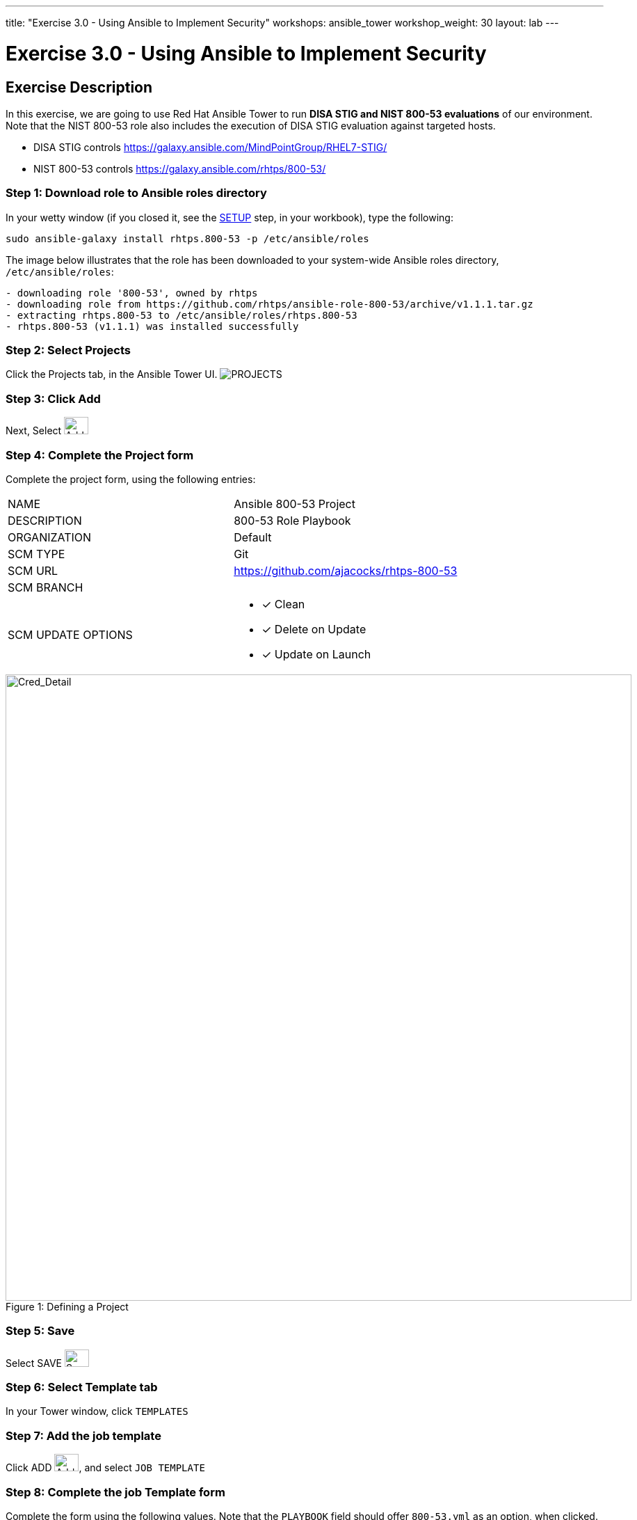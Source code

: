 ---
title: "Exercise 3.0 - Using Ansible to Implement Security"
workshops: ansible_tower
workshop_weight: 30
layout: lab
---

:license_url: http://ansible-workshop-bos.redhatgov.io/ansible-license.json

:icons: font
:imagesdir: /workshops/ansible_tower/images


= Exercise 3.0 - Using Ansible to Implement Security

== Exercise Description
In this exercise, we are going to use Red Hat Ansible Tower to run *DISA STIG and NIST 800-53 evaluations* of our environment.  Note that the NIST 800-53 role also includes the execution of DISA STIG evaluation against targeted hosts.

- DISA STIG controls
https://galaxy.ansible.com/MindPointGroup/RHEL7-STIG/

- NIST 800-53 controls
https://galaxy.ansible.com/rhtps/800-53/


=== Step 1: Download role to Ansible roles directory

In your wetty window (if you closed it, see the link:/workshops/ansible_tower/setup/[SETUP] step, in your workbook), type the following:

[source,bash]
----
sudo ansible-galaxy install rhtps.800-53 -p /etc/ansible/roles
----

The image below illustrates that the role has been downloaded to your system-wide Ansible roles directory, `/etc/ansible/roles`:

[source,bash]
----
- downloading role '800-53', owned by rhtps
- downloading role from https://github.com/rhtps/ansible-role-800-53/archive/v1.1.1.tar.gz
- extracting rhtps.800-53 to /etc/ansible/roles/rhtps.800-53
- rhtps.800-53 (v1.1.1) was installed successfully
----

=== Step 2: Select Projects

Click the Projects tab, in the Ansible Tower UI. image:at_projects_icon.png[PROJECTS]

=== Step 3: Click Add

Next, Select    image:at_add.png[Add,35,25]

=== Step 4: Complete the Project form

Complete the project form, using the following entries:

|===
|NAME |Ansible 800-53 Project
|DESCRIPTION|800-53 Role Playbook
|ORGANIZATION|Default
|SCM TYPE|Git
|SCM URL| https://github.com/ajacocks/rhtps-800-53
|SCM BRANCH|
|SCM UPDATE OPTIONS
a|

- [*] Clean
- [*] Delete on Update
- [*] Update on Launch
|===

image::section3.0-create-project.png[Cred_Detail, 900,caption="Figure 1: ",title="Defining a Project"]

=== Step 5: Save

Select   SAVE   image:at_save.png[Save,35,25]

=== Step 6: Select Template tab

In your Tower window, click `TEMPLATES`

=== Step 7: Add the job template

Click ADD image:at_add.png[Add,35,25], and select `JOB TEMPLATE`

=== Step 8: Complete the job Template form

Complete the form using the following values.  Note that the `PLAYBOOK` field should offer `800-53.yml` as an option, when clicked.

|===
|NAME |NIST 800-53 and DISA STIG Job Template
|DESCRIPTION|Template for security playbooks
|JOB TYPE|Run
|INVENTORY|Ansible Workshop Inventory
|PROJECT|Ansible 800-53 Project
|PLAYBOOK|main.yml
|MACHINE CREDENTIAL|Ansible Workshop Credential
|LIMIT|web
|OPTIONS
a|
- [*] Enable Privilege Escalation
|===

image::section3.0-create-job-template.png[Cred_Detail, 900,caption="Figure 2: ",title="Defining a Job"]

=== Step 9: Save the template and run it

Click SAVE image:at_save.png[Save], to store your new template, and we are ready to run it.

Click  the rocketship icon image:at_launch_icon.png[Add,35,25] next to the `NIST 800-53 and DISA STIG Job Template` entry, to launch the job.

View what the job looks like as it is executing, as well as what the SCAP results look like, when uploaded to your second node, in the panel, below.

{{< panel_group >}}
{{% panel "Job Status" %}}

:icons: font
:imagesdir: /workshops/ansible_tower/images

image:at_800-53_job_status.png[Job Status,width=1024]

{{% /panel %}}
{{% panel "Results" %}}

:icons: font
:imagesdir: /workshops/ansible_tower/images

image:at_scap_report.png[SCAP Report,width=1024]

{{% /panel %}}
{{< /panel_group >}}

=== Step 10: Observe the scanning process and view reports

You can watch the scan run against your managed node.  Note that each compliance check is named and detailed.

Once the check is complete, you can open a new tab in your web browser, and navigate to the following URL, where `workshopname` is the workshop prefix, and `#` is the number that your instructor gave you:

[source,bash]
----
{{< urifqdn "http://" "node" "/scap" >}}
----

Click the link called `scan-xccdf-report-...` to review the SCAP report that was generated.  Note the failures in the report; look at the machines, if you want, via your Wetty ssh session, to analyze what the problems might be.

{{< importPartial "footer/footer.html" >}}
